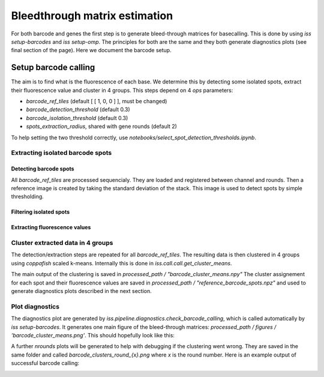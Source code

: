 ==============================
Bleedthrough matrix estimation
==============================

For both barcode and genes the first step is to generate bleed-through matrices for 
basecalling. This is done by using `iss setup-barcodes` and `iss setup-omp`.
The principles for both are the same and they both generate diagnostics plots (see 
final section of the page). Here we document the barcode setup.

Setup barcode calling
=====================

The aim is to find what is the fluorescence of each base. We determine this by 
detecting some isolated spots, extract their fluorescence value and cluster in 4
groups. This steps depend on 4 `ops` parameters:

- `barcode_ref_tiles` (default [ [ 1, 0, 0 ] ], must be changed)
- `barcode_detection_threshold` (default 0.3)
- `barcode_isolation_threshold` (default 0.3)
- `spots_extraction_radius`, shared with gene rounds (default 2)

To help setting the two threshold correctly, use `notebooks/select_spot_detection_thresholds.ipynb`.

Extracting isolated barcode spots
---------------------------------

Detecting barcode spots
^^^^^^^^^^^^^^^^^^^^^^^

All `barcode_ref_tiles` are processed sequencialy. They are loaded and registered 
between channel and rounds. Then a reference image is created by taking the standard
deviation of the stack. This image is used to detect spots by simple thresholding. 

.. image:: resources/barcode_spot_detection_bleedthrough.png
  :width: 700
  :alt: Detection of barcode rolonies

Filtering isolated spots
^^^^^^^^^^^^^^^^^^^^^^^^

.. image:: resources/barcode_spot_isolation.png
  :width: 900
  :alt: Filter barcode rolonies to select isolated ones

Extracting fluorescence values
^^^^^^^^^^^^^^^^^^^^^^^^^^^^^^

.. image:: resources/barcode_spot_extraction.png
  :width: 700
  :alt: Extract barcode rolonies fluorescence values

Cluster extracted data in 4 groups
----------------------------------

The detection/extraction steps are repeated for all `barcode_ref_tiles`. The resulting
data is then clustered in 4 groups using `coppafish` scaled k-means. Internally this is 
done in `iss.call.call.get_cluster_means`. 

The main output of the clustering is saved in `processed_path / "barcode_cluster_means.npy"`
The cluster assignement for each spot and their fluorescence values are saved in
`processed_path / "reference_barcode_spots.npz"` and used to generate diagnostics plots
described in the next section.

Plot diagnostics
----------------

The diagnostics plot are generated by `iss.pipeline.diagnostics.check_barcode_calling`,
which is called automatically by `iss setup-barcodes`. It generates one main figure
of the bleed-through matrices: `processed_path / figures / 'barcode_cluster_means.png'`.
This should hopefully look like this:

.. image:: resources/barcode_cluster_means.png
  :width: 700
  :alt: Example of good bleed-through matrices.

A further `nrounds` plots will be generated to help with debugging if the clustering 
went wrong. They are saved in the same folder and called `barcode_clusters_round_{x}.png` 
where `x` is the round number. 
Here is an example output of successful barcode calling:

.. image:: resources/barcode_clusters_diagnostics.png
  :width: 700
  :alt: Barcode clusters for an example round